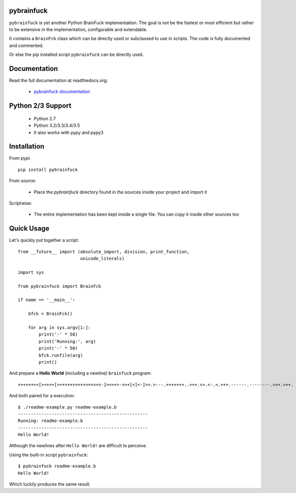 
pybrainfuck
===========

.. image:: https://img.shields.io/pypi/v/pybrainfuck.svg
   :alt: PyPi Version
   :scale: 100%
   :target: https://pypi.python.org/pypi/pybrainfuck/

.. image:: https://img.shields.io/pypi/dm/pybrainfuck.svg
   :alt: PyPi Monthly Donwloads
   :scale: 100%
   :target: https://pypi.python.org/pypi/pybrainfuck/

.. image:: https://img.shields.io/pypi/l/pybrainfuck.svg
   :alt: License
   :scale: 100%
   :target: https://github.com/mementum/pybrainfuck/blob/master/LICENSE

.. image:: https://travis-ci.org/mementum/pybrainfuck.png?branch=master
   :alt: Travis-ci Build Status
   :scale: 100%
   :target: https://travis-ci.org/mementum/pybrainfuck

.. image:: https://readthedocs.org/projects/pybrainfuck/badge/?version=latest
   :alt: Documentation Status
   :scale: 100%
   :target: https://readthedocs.org/projects/pybrainfuck/

.. image:: https://img.shields.io/pypi/pyversions/pybrainfuck.svg
   :alt: Pytghon versions
   :scale: 100%
   :target: https://pypi.python.org/pypi/pybrainfuck/

``pybrainfuck`` is yet another Python BrainFuck implementation. The goal is not
be the fastest or most efficient but rather to be extensive in the
implementation, configurable and extendable.

It contains a ``BrainFck`` class which can be directly used or subclassed to
use in scripts. The code is fully documented and commented.

Or else the pip installed script ``pybrainfuck`` can be directly used.

Documentation
=============

Read the full documentation at readthedocs.org:

  - `pybrainfuck documentation <http://pybrainfuck.readthedocs.org/en/latest/introduction.html>`_


Python 2/3 Support
==================

  - Python 2.7
  - Python 3.2/3.3/3.4/3.5

  - It also works with pypy and pypy3


Installation
============

From pypi::

  pip install pybrainfuck

From source:

  - Place the *pybrainfuck* directory found in the sources inside your project
    and import it

Scriptwise:

  - The entire implementation has been kept inside a single file. You can copy
    it inside other sources too


Quick Usage
===========

Let's quickly put together a script::

    from __future__ import (absolute_import, division, print_function,
                            unicode_literals)

    import sys

    from pybrainfuck import BrainFck

    if name == '__main__':

        bfck = BrainFck()

	for arg in sys.argv[1:]:
	    print('-' * 50)
	    print('Running:', arg)
	    print('-' * 50)
	    bfck.runfile(arg)
	    print()

And prepare a **Hello World** (including a newline) ``brainfuck`` program::

    ++++++++[>++++[>++>+++>+++>+<<<<-]>+>+>->>+[<]<-]>>.>---.+++++++..+++.>>.<-.<.+++.------.--------.>>+.>++.

And both paired for a execution::

    $ ./readme-example.py readme-example.b
    --------------------------------------------------
    Running: readme-example.b
    --------------------------------------------------
    Hello World!


Although the newlines after ``Hello World!`` are difficult to perceive.

Using the built-in script ``pybrainfuck``::

    $ pybrainfuck readme-example.b
    Hello World!

Which luckily produces the same result.
